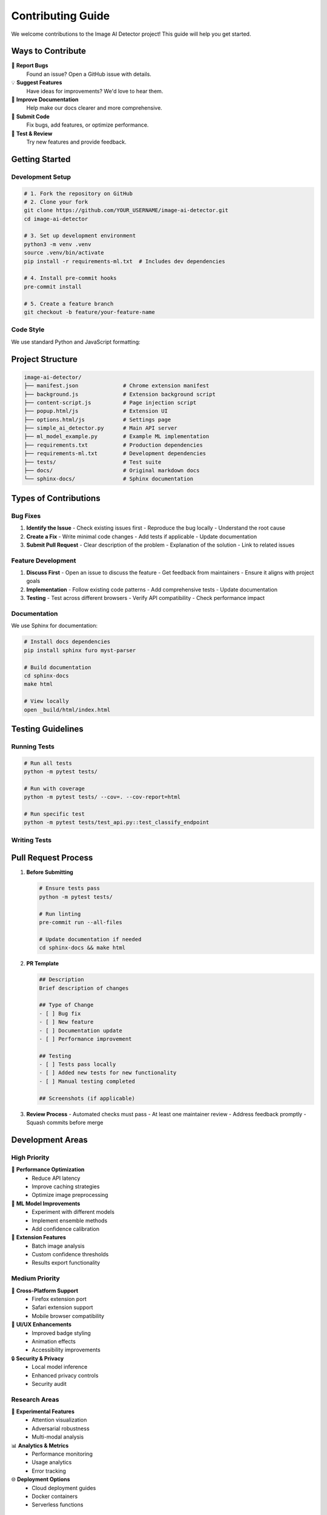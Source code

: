 Contributing Guide
==================

We welcome contributions to the Image AI Detector project! This guide will help you get started.

Ways to Contribute
------------------

🐛 **Report Bugs**
   Found an issue? Open a GitHub issue with details.

💡 **Suggest Features**
   Have ideas for improvements? We'd love to hear them.

📝 **Improve Documentation**
   Help make our docs clearer and more comprehensive.

🔧 **Submit Code**
   Fix bugs, add features, or optimize performance.

🧪 **Test & Review**
   Try new features and provide feedback.

Getting Started
---------------

Development Setup
~~~~~~~~~~~~~~~~~

.. code-block:: bash

   # 1. Fork the repository on GitHub
   # 2. Clone your fork
   git clone https://github.com/YOUR_USERNAME/image-ai-detector.git
   cd image-ai-detector

   # 3. Set up development environment
   python3 -m venv .venv
   source .venv/bin/activate
   pip install -r requirements-ml.txt  # Includes dev dependencies

   # 4. Install pre-commit hooks
   pre-commit install

   # 5. Create a feature branch
   git checkout -b feature/your-feature-name

Code Style
~~~~~~~~~~

We use standard Python and JavaScript formatting:

.. tabs::

   .. tab:: Python

      .. code-block:: bash

         # Format with black
         black *.py

         # Lint with flake8
         flake8 *.py

         # Type check with mypy
         mypy simple_ai_detector.py

   .. tab:: JavaScript

      .. code-block:: bash

         # Format with prettier
         npx prettier --write *.js

         # Lint with eslint
         npx eslint *.js

   .. tab:: Pre-commit

      .. code-block:: bash

         # Run all checks
         pre-commit run --all-files

Project Structure
-----------------

.. code-block:: text

   image-ai-detector/
   ├── manifest.json              # Chrome extension manifest
   ├── background.js              # Extension background script
   ├── content-script.js          # Page injection script
   ├── popup.html/js              # Extension UI
   ├── options.html/js            # Settings page
   ├── simple_ai_detector.py      # Main API server
   ├── ml_model_example.py        # Example ML implementation
   ├── requirements.txt           # Production dependencies
   ├── requirements-ml.txt        # Development dependencies
   ├── tests/                     # Test suite
   ├── docs/                      # Original markdown docs
   └── sphinx-docs/               # Sphinx documentation

Types of Contributions
----------------------

Bug Fixes
~~~~~~~~~~

1. **Identify the Issue**
   - Check existing issues first
   - Reproduce the bug locally
   - Understand the root cause

2. **Create a Fix**
   - Write minimal code changes
   - Add tests if applicable
   - Update documentation

3. **Submit Pull Request**
   - Clear description of the problem
   - Explanation of the solution
   - Link to related issues

Feature Development
~~~~~~~~~~~~~~~~~~~

1. **Discuss First**
   - Open an issue to discuss the feature
   - Get feedback from maintainers
   - Ensure it aligns with project goals

2. **Implementation**
   - Follow existing code patterns
   - Add comprehensive tests
   - Update documentation

3. **Testing**
   - Test across different browsers
   - Verify API compatibility
   - Check performance impact

Documentation
~~~~~~~~~~~~~

We use Sphinx for documentation:

.. code-block:: bash

   # Install docs dependencies
   pip install sphinx furo myst-parser

   # Build documentation
   cd sphinx-docs
   make html

   # View locally
   open _build/html/index.html

Testing Guidelines
------------------

Running Tests
~~~~~~~~~~~~~

.. code-block:: bash

   # Run all tests
   python -m pytest tests/

   # Run with coverage
   python -m pytest tests/ --cov=. --cov-report=html

   # Run specific test
   python -m pytest tests/test_api.py::test_classify_endpoint

Writing Tests
~~~~~~~~~~~~~

.. tabs::

   .. tab:: API Tests

      .. code-block:: python

         import pytest
         from simple_ai_detector import app

         @pytest.fixture
         def client():
             app.config['TESTING'] = True
             with app.test_client() as client:
                 yield client

         def test_health_endpoint(client):
             response = client.get('/health')
             assert response.status_code == 200
             data = response.get_json()
             assert data['status'] == 'healthy'

   .. tab:: Extension Tests

      .. code-block:: javascript

         // tests/extension.test.js
         describe('Image Detection', () => {
           test('finds visible images', () => {
             // Mock DOM with images
             document.body.innerHTML = `
               <img src="test.jpg" width="100" height="100">
             `;
             
             const images = findVisibleImages();
             expect(images).toHaveLength(1);
           });
         });

   .. tab:: Integration Tests

      .. code-block:: python

         def test_end_to_end_classification():
             # Start server
             # Load extension
             # Trigger analysis
             # Verify results
             pass

Pull Request Process
--------------------

1. **Before Submitting**

   .. code-block:: bash

      # Ensure tests pass
      python -m pytest tests/
      
      # Run linting
      pre-commit run --all-files
      
      # Update documentation if needed
      cd sphinx-docs && make html

2. **PR Template**

   .. code-block:: markdown

      ## Description
      Brief description of changes

      ## Type of Change
      - [ ] Bug fix
      - [ ] New feature
      - [ ] Documentation update
      - [ ] Performance improvement

      ## Testing
      - [ ] Tests pass locally
      - [ ] Added new tests for new functionality
      - [ ] Manual testing completed

      ## Screenshots (if applicable)

3. **Review Process**
   - Automated checks must pass
   - At least one maintainer review
   - Address feedback promptly
   - Squash commits before merge

Development Areas
-----------------

High Priority
~~~~~~~~~~~~~

🎯 **Performance Optimization**
   - Reduce API latency
   - Improve caching strategies
   - Optimize image preprocessing

🧠 **ML Model Improvements**
   - Experiment with different models
   - Implement ensemble methods
   - Add confidence calibration

🔧 **Extension Features**
   - Batch image analysis
   - Custom confidence thresholds
   - Results export functionality

Medium Priority
~~~~~~~~~~~~~~~

📱 **Cross-Platform Support**
   - Firefox extension port
   - Safari extension support
   - Mobile browser compatibility

🎨 **UI/UX Enhancements**
   - Improved badge styling
   - Animation effects
   - Accessibility improvements

🔒 **Security & Privacy**
   - Local model inference
   - Enhanced privacy controls
   - Security audit

Research Areas
~~~~~~~~~~~~~~

🧪 **Experimental Features**
   - Attention visualization
   - Adversarial robustness
   - Multi-modal analysis

📊 **Analytics & Metrics**
   - Performance monitoring
   - Usage analytics
   - Error tracking

🌐 **Deployment Options**
   - Cloud deployment guides
   - Docker containers
   - Serverless functions

Code Review Checklist
----------------------

For Reviewers
~~~~~~~~~~~~~

✅ **Functionality**
- [ ] Code works as intended
- [ ] Edge cases handled
- [ ] Error handling appropriate
- [ ] Performance acceptable

✅ **Code Quality**
- [ ] Follows project conventions
- [ ] Well-documented
- [ ] No code duplication
- [ ] Appropriate abstractions

✅ **Testing**
- [ ] Tests cover new functionality
- [ ] Tests are meaningful
- [ ] All tests pass
- [ ] Coverage maintained

For Contributors
~~~~~~~~~~~~~~~~

✅ **Before Submitting**
- [ ] Tests pass locally
- [ ] Linting passes
- [ ] Documentation updated
- [ ] Commit messages clear

✅ **PR Description**
- [ ] Clear problem statement
- [ ] Solution explanation
- [ ] Testing approach
- [ ] Breaking changes noted

Community Guidelines
--------------------

Code of Conduct
~~~~~~~~~~~~~~~

- **Be Respectful**: Treat everyone with kindness and respect
- **Be Inclusive**: Welcome contributors from all backgrounds
- **Be Constructive**: Provide helpful feedback and suggestions
- **Be Patient**: Remember that everyone is learning

Communication
~~~~~~~~~~~~~

- **GitHub Issues**: Bug reports and feature requests
- **Pull Requests**: Code contributions and discussions
- **Discussions**: General questions and ideas

Recognition
~~~~~~~~~~~

Contributors are recognized in:
- README.md contributors section
- Release notes for significant contributions
- Special thanks in documentation

Getting Help
------------

Stuck on something? Here's how to get help:

1. **Documentation**: Check existing docs first
2. **Search Issues**: Look for similar problems
3. **Ask Questions**: Open a discussion or issue
4. **Join Community**: Connect with other contributors

**Maintainer Contact:**
- GitHub: `@rithwikgokhale <https://github.com/rithwikgokhale>`_
- Issues: `Project Issues <https://github.com/rithwikgokhale/image-ai-detector/issues>`_

Thank you for contributing to Image AI Detector! 🚀
